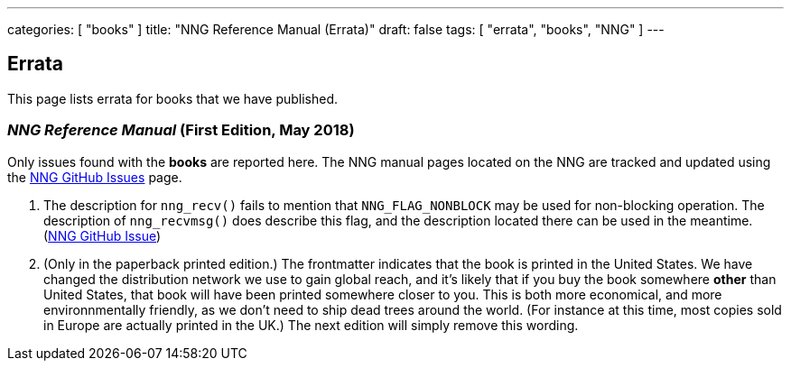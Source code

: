 ---
categories: [ "books" ]
title: "NNG Reference Manual (Errata)"
draft: false
tags: [ "errata", "books", "NNG" ]
---

== Errata

This page lists errata for books that we have published.

=== _NNG Reference Manual_ (First Edition, May 2018)

Only issues found with the *books* are reported here. 
The NNG manual pages located on the NNG are tracked and updated
using the https://github.com/nanomsg/nng/issues[NNG GitHub Issues]
page.

1. The description for `nng_recv()` fails to mention that
   `NNG_FLAG_NONBLOCK` may be used for non-blocking operation.
   The description  of `nng_recvmsg()` does describe this flag, and
   the description located there can be used in the meantime.
   (https://github.com/nanomsg/nng/issues/503[NNG GitHub Issue])

2. (Only in the paperback printed edition.)  The frontmatter indicates
   that the book is printed in the United States.  We have changed the
   distribution network we use to gain global reach, and it's likely
   that if you buy the book somewhere *other* than United States, that
   book will have been printed somewhere closer to you.  This is both
   more economical, and more environnmentally friendly, as we don't need to
   ship dead trees around the world.  (For instance
   at this time, most copies sold in Europe are actually printed in the
   UK.)  The next edition will simply remove this wording.
